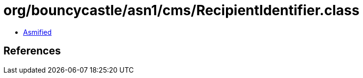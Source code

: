 = org/bouncycastle/asn1/cms/RecipientIdentifier.class

 - link:RecipientIdentifier-asmified.java[Asmified]

== References


